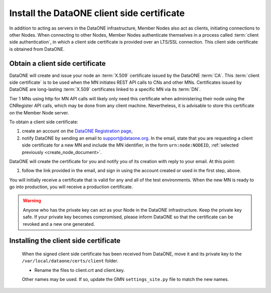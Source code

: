 Install the DataONE client side certificate
===========================================

In addition to acting as servers in the DataONE infrastructure, Member Nodes
also act as clients, initiating connections to other Nodes. When connecting to
other Nodes, Member Nodes authenticate themselves in a process called
:term:`client side authentication`, in which a client side certificate is
provided over an LTS/SSL connection. This client side certificate is obtained
from DataONE.


Obtain a client side certificate
~~~~~~~~~~~~~~~~~~~~~~~~~~~~~~~~

DataONE will create and issue your node an :term:`X.509` certificate issued by
the DataONE :term:`CA`.  This :term:`client side certificate` is to be used when
the MN initiates REST API calls to CNs and other MNs.  Certificates issued by
DataONE are long-lasting :term:`X.509` certificates linked to a specific MN via
its :term:`DN`.

Tier 1 MNs using http for MN API calls will likely only need this certificate
when administering their node using the CNRegister API calls, which may
be done from any client machine.  Nevertheless, it is advisable to store this
certificate on the Member Node server.

To obtain a client side certificate:

#. create an account on the `DataONE Registration page
   <https://docs.dataone.org/join_form>`_,

#. notify DataONE by sending an email to support@dataone.org. In the email,
   state that you are requesting a client side certificate for a new MN and
   include the MN identifier, in the form ``urn:node:NODEID``,
   :ref:`selected previously <create_node_document>`.

DataONE will create the certificate for you and notify you of its creation with
reply to your email. At this point:

#. follow the link provided in the email, and sign in using the account created
   or used in the first step, above.

You will initially receive a certificate that is valid for any and all of the test
environments. When the new MN is ready to go into production, you will receive a
production certificate.

.. WARNING:: Anyone who has the private key can act as your Node in the DataONE
  infrastructure. Keep the private key safe. If your private key becomes
  compromised, please inform DataONE so that the certificate can be revoked and
  a new one generated.


Installing the client side certificate
~~~~~~~~~~~~~~~~~~~~~~~~~~~~~~~~~~~~~~

  When the signed client side certificate has been received from DataONE, move
  it and its private key to the ``/var/local/dataone/certs/client`` folder.

  * Rename the files to client.crt and client.key.

  Other names may be used. If so, update the GMN ``settings_site.py`` file to
  match the new names.
